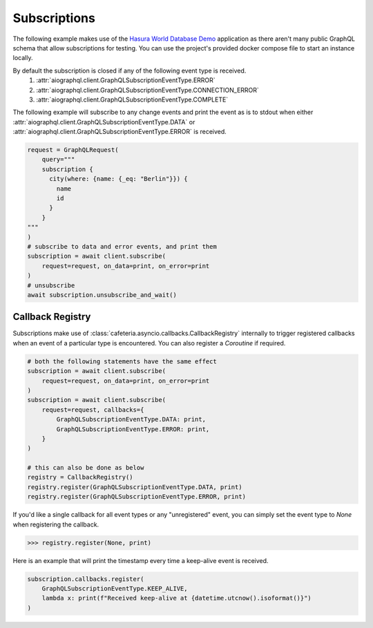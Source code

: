 .. _query_subscriptions:

Subscriptions
-------------
The following example makes use of the `Hasura World Database Demo <https://github.com/twyla-ai/hasura-world-db>`_
application as there aren't many public GraphQL schema that allow subscriptions for testing. You can
use the project's provided docker compose file to start an instance locally.

By default the subscription is closed if any of the following event type is received.
    1. :attr:`aiographql.client.GraphQLSubscriptionEventType.ERROR`
    2. :attr:`aiographql.client.GraphQLSubscriptionEventType.CONNECTION_ERROR`
    3. :attr:`aiographql.client.GraphQLSubscriptionEventType.COMPLETE`

The following example will subscribe to any change events and print the event as is to
stdout when either :attr:`aiographql.client.GraphQLSubscriptionEventType.DATA` or
:attr:`aiographql.client.GraphQLSubscriptionEventType.ERROR` is received.

.. code-block:: python

    request = GraphQLRequest(
        query="""
        subscription {
          city(where: {name: {_eq: "Berlin"}}) {
            name
            id
          }
        }
    """
    )
    # subscribe to data and error events, and print them
    subscription = await client.subscribe(
        request=request, on_data=print, on_error=print
    )
    # unsubscribe
    await subscription.unsubscribe_and_wait()

Callback Registry
*****************

Subscriptions make use of :class:`cafeteria.asyncio.callbacks.CallbackRegistry` internally to
trigger registered callbacks when an event of a particular type is encountered. You can
also register a *Coroutine* if required.

.. code-block:: python

    # both the following statements have the same effect
    subscription = await client.subscribe(
        request=request, on_data=print, on_error=print
    )
    subscription = await client.subscribe(
        request=request, callbacks={
            GraphQLSubscriptionEventType.DATA: print,
            GraphQLSubscriptionEventType.ERROR: print,
        }
    )

    # this can also be done as below
    registry = CallbackRegistry()
    registry.register(GraphQLSubscriptionEventType.DATA, print)
    registry.register(GraphQLSubscriptionEventType.ERROR, print)

If you'd like a single callback for all event types or any "unregistered" event, you can
simply set the event type to `None` when registering the callback.

>>> registry.register(None, print)

Here is an example that will print the timestamp every time a keep-alive event is received.

.. code-block:: python

    subscription.callbacks.register(
        GraphQLSubscriptionEventType.KEEP_ALIVE,
        lambda x: print(f"Received keep-alive at {datetime.utcnow().isoformat()}")
    )
